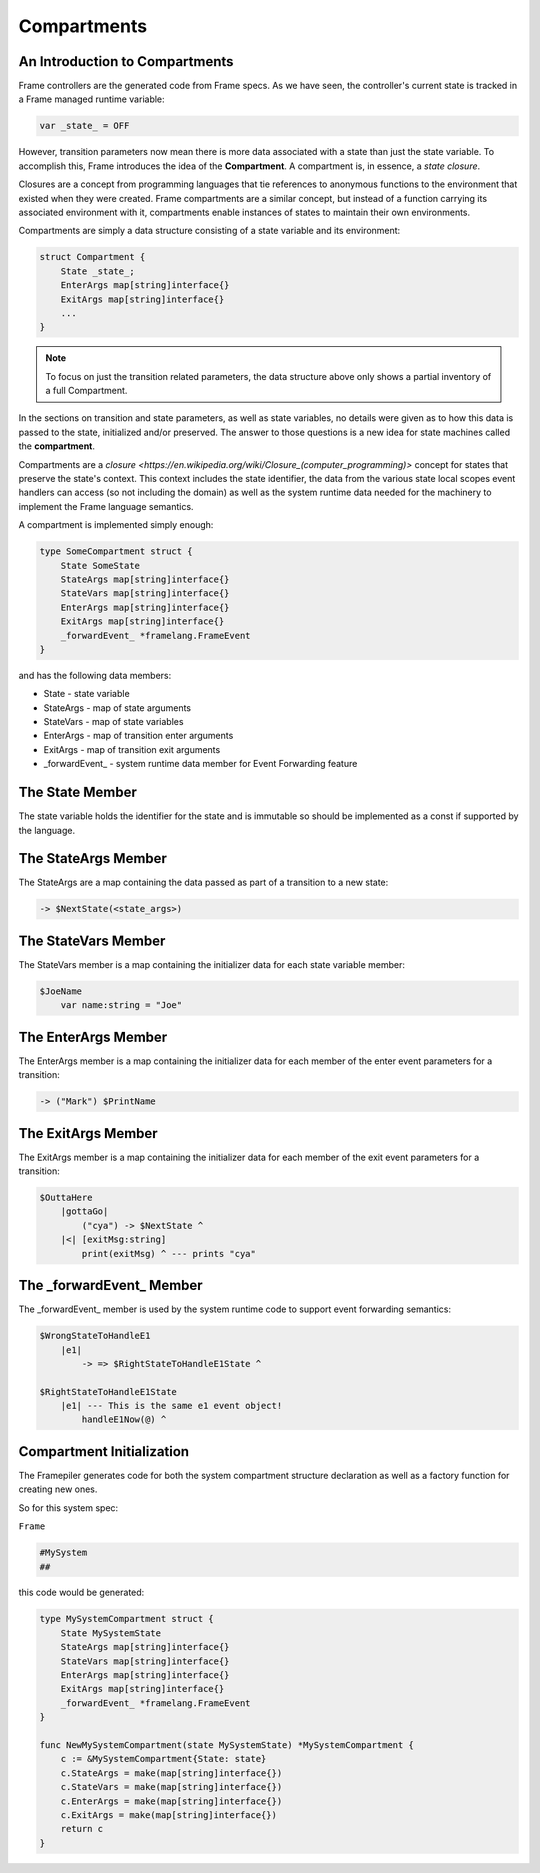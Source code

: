.. _compartments_sec:

Compartments
============


An Introduction to Compartments
-------------------------------

Frame controllers are the generated code from Frame specs. As we have seen,
the controller's current state is tracked in a Frame managed runtime variable:

.. code-block::

    var _state_ = OFF

However, transition parameters now mean there is more data associated with a
state than just the state variable. To accomplish this, Frame introduces
the idea of the **Compartment**. A compartment is, in essence, a *state closure*.

Closures are a concept from programming languages that tie references to anonymous functions
to the environment that existed when they were created. Frame compartments
are a similar concept, but instead of a function carrying its associated environment
with it, compartments enable instances of states to maintain their own environments.

Compartments are simply a data structure consisting of a state variable and
its environment:

.. code-block::

    struct Compartment {
        State _state_;
        EnterArgs map[string]interface{}
        ExitArgs map[string]interface{}
        ...
    }

.. note::

    To focus on just the transition related parameters, the
    data structure above only shows a partial
    inventory of a full Compartment.


In the sections on transition and state parameters, as well as state variables,
no details were given as
to how this data is passed to the state, initialized and/or preserved.
The answer to those questions is a new idea for state machines called
the **compartment**.

Compartments are a `closure <https://en.wikipedia.org/wiki/Closure_(computer_programming)>`
concept for states that preserve the state's context. This context includes
the state identifier, the data from the
various state local scopes event handlers can access (so not including the domain)
as well as the system runtime data needed for the machinery to implement the
Frame language semantics.

A compartment is implemented simply enough:

.. code-block::

    type SomeCompartment struct {
        State SomeState
        StateArgs map[string]interface{}
        StateVars map[string]interface{}
        EnterArgs map[string]interface{}
        ExitArgs map[string]interface{}
        _forwardEvent_ *framelang.FrameEvent
    }

and has the following data members:

* State     - state variable
* StateArgs - map of state arguments
* StateVars - map of state variables
* EnterArgs - map of transition enter arguments
* ExitArgs  - map of transition exit arguments
*  _forwardEvent_ - system runtime data member for Event Forwarding feature

The State Member
----------------------------

The state variable holds the identifier for the state and is immutable so
should be implemented as a const if supported by the language.

The StateArgs Member
--------------------------------

The StateArgs are a map containing the data passed as part of a transition
to a new state:

.. code-block::

    -> $NextState(<state_args>)


The StateVars Member
--------------------------------

The StateVars member is a map containing the initializer data for each
state variable member:


.. code-block::

    $JoeName
        var name:string = "Joe"

The EnterArgs Member
--------------------------------

The EnterArgs member is a map containing the initializer data for each
member of the enter event parameters for a transition:

.. code-block::

    -> ("Mark") $PrintName

The ExitArgs Member
-------------------------------

The ExitArgs member is a map containing the initializer data for each
member of the exit event parameters for a transition:

.. code-block::

    $OuttaHere
        |gottaGo|
            ("cya") -> $NextState ^
        |<| [exitMsg:string]
            print(exitMsg) ^ --- prints "cya"


The _forwardEvent_ Member
-------------------------------------

The _forwardEvent_ member is used by the system runtime code to support event
forwarding semantics:

.. code-block::

    $WrongStateToHandleE1
        |e1|
            -> => $RightStateToHandleE1State ^

    $RightStateToHandleE1State
        |e1| --- This is the same e1 event object!
            handleE1Now(@) ^


Compartment Initialization
--------------------------

The Framepiler generates code for both the system compartment structure declaration
as well as a factory function for creating new ones.

So for this system spec:

``Frame``

.. code-block::

    #MySystem
    ##

this code would be generated:

.. code-block::

    type MySystemCompartment struct {
        State MySystemState
        StateArgs map[string]interface{}
        StateVars map[string]interface{}
        EnterArgs map[string]interface{}
        ExitArgs map[string]interface{}
        _forwardEvent_ *framelang.FrameEvent
    }

    func NewMySystemCompartment(state MySystemState) *MySystemCompartment {
        c := &MySystemCompartment{State: state}
        c.StateArgs = make(map[string]interface{})
        c.StateVars = make(map[string]interface{})
        c.EnterArgs = make(map[string]interface{})
        c.ExitArgs = make(map[string]interface{})
        return c
    }
